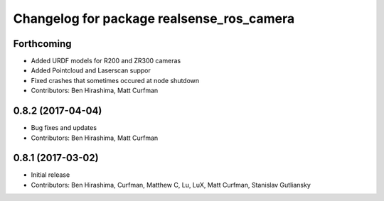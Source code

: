^^^^^^^^^^^^^^^^^^^^^^^^^^^^^^^^^^^^^^^^^^
Changelog for package realsense_ros_camera
^^^^^^^^^^^^^^^^^^^^^^^^^^^^^^^^^^^^^^^^^^

Forthcoming
-----------
* Added URDF models for R200 and ZR300 cameras
* Added Pointcloud and Laserscan suppor
* Fixed crashes that sometimes occured at node shutdown
* Contributors: Ben Hirashima, Matt Curfman

0.8.2 (2017-04-04)
------------------
* Bug fixes and updates
* Contributors: Ben Hirashima, Matt Curfman

0.8.1 (2017-03-02)
------------------
* Initial release
* Contributors: Ben Hirashima, Curfman, Matthew C, Lu, LuX, Matt Curfman, Stanislav Gutliansky
